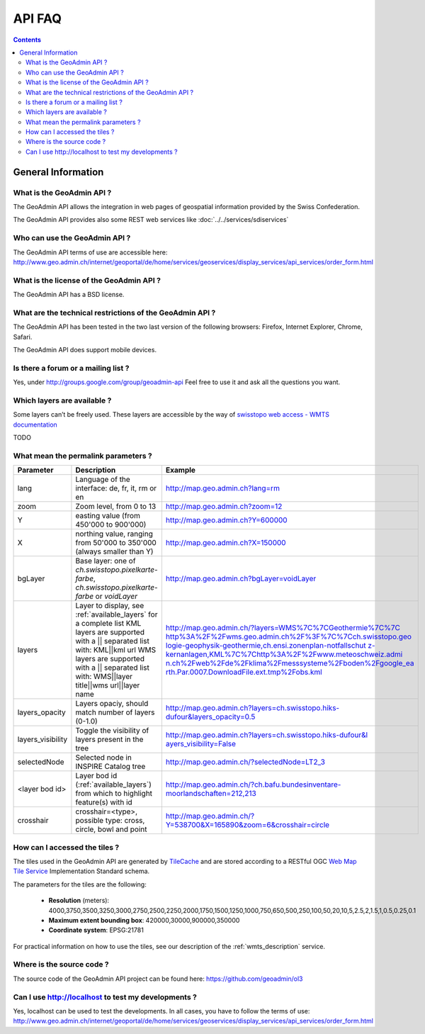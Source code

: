 API FAQ
=======

.. contents::

General Information
~~~~~~~~~~~~~~~~~~~

What is the GeoAdmin API ?
--------------------------

The GeoAdmin API allows the integration in web pages of geospatial information provided by the Swiss Confederation.

The GeoAdmin API provides also some REST web services like :doc:`../../services/sdiservices`

Who can use the GeoAdmin API ?
------------------------------

The GeoAdmin API terms of use are accessible here: http://www.geo.admin.ch/internet/geoportal/de/home/services/geoservices/display_services/api_services/order_form.html

What is the license of the GeoAdmin API ?
-----------------------------------------

The GeoAdmin API has a BSD license.

What are the technical restrictions of the GeoAdmin API ?
---------------------------------------------------------

The GeoAdmin API has been tested in the two last version of the following browsers:  Firefox, Internet Explorer, Chrome, Safari.

The GeoAdmin API does support mobile devices.

Is there a forum or a mailing list ?
------------------------------------

Yes, under http://groups.google.com/group/geoadmin-api
Feel free to use it and ask all the questions you want.

.. _available_layers:

Which layers are available ?
----------------------------

Some layers can’t be freely used. These layers are accessible by the way of `swisstopo web access - WMTS documentation <http://www.swisstopo.admin.ch/internet/swisstopo/en/home/products/services/web_services/webaccess.html>`_

TODO

What mean the permalink parameters ?
------------------------------------

===================            ==========================================================    =========================================================
Parameter                      Description                                                    Example
===================            ==========================================================    =========================================================
lang                           Language of the interface: de, fr, it, rm or en               http://map.geo.admin.ch?lang=rm
zoom                           Zoom level, from 0 to 13                                      http://map.geo.admin.ch?zoom=12
Y                              easting value (from 450'000 to                                http://map.geo.admin.ch?Y=600000
                               900'000)
X                              northing value, ranging from 50'000 to                        http://map.geo.admin.ch?X=150000
                               350'000 (always smaller than Y)
bgLayer                        Base layer: one of `ch.swisstopo.pixelkarte-farbe`,           http://map.geo.admin.ch?bgLayer=voidLayer
                               `ch.swisstopo.pixelkarte-farbe` or `voidLayer`
layers                         Layer to display, see :ref:`available_layers`                 `http://map.geo.admin.ch/?layers=WMS%7C%7CGeothermie%7C%7C
                               for a complete list                                           http%3A%2F%2Fwms.geo.admin.ch%2F%3F%7C%7Cch.swisstopo.geo
                               KML layers are supported with a || separated list with:       logie-geophysik-geothermie,ch.ensi.zonenplan-notfallschut
                               KML||kml url                                                  z-kernanlagen,KML%7C%7Chttp%3A%2F%2Fwww.meteoschweiz.admi
                               WMS layers are supported with a || separated list with:       n.ch%2Fweb%2Fde%2Fklima%2Fmesssysteme%2Fboden%2Fgoogle_ea
                               WMS||layer title||wms url||layer name                         rth.Par.0007.DownloadFile.ext.tmp%2Fobs.kml <http://map.geo.admin.ch/?layers=WMS%7C%7CGeothermie%7C%7Chttp%3A%2F%2Fwms.geo.admin.ch%2F%3F%7C%7Cch.swisstopo.geologie-geophysik-geothermie,ch.ensi.zonenplan-notfallschutz-kernanlagen,KML%7C%7Chttp%3A%2F%2Fwww.meteoschweiz.admin.ch%2Fweb%2Fde%2Fklima%2Fmesssysteme%2Fboden%2Fgoogle_earth.Par.0007.DownloadFile.ext.tmp%2Fobs.kml>`_
layers_opacity                 Layers opaciy, should match number of layers (0-1.0)          http://map.geo.admin.ch?layers=ch.swisstopo.hiks-dufour&layers_opacity=0.5
layers_visibility              Toggle the visibility of layers present in the tree           `http://map.geo.admin.ch?layers=ch.swisstopo.hiks-dufour&l
                                                                                             ayers_visibility=False <http://map.geo.admin.ch?layers=ch.swisstopo.hiks-dufour&layers_visibility=False>`_
selectedNode                   Selected node in INSPIRE Catalog tree                         http://map.geo.admin.ch/?selectedNode=LT2_3
<layer bod id>                 Layer bod id (:ref:`available_layers`) from which             http://map.geo.admin.ch/?ch.bafu.bundesinventare-moorlandschaften=212,213
                               to highlight feature(s) with id                               
crosshair                      crosshair=<type>, possible type: cross, circle, bowl and      http://map.geo.admin.ch/?Y=538700&X=165890&zoom=6&crosshair=circle
                               point                                                         
===================            ==========================================================    =========================================================


How can I accessed the tiles ?
------------------------------

The tiles used in the GeoAdmin API are generated by `TileCache <http://www.tilecache.org>`_ and are stored according to
a RESTful OGC `Web Map Tile Service <http://www.opengeospatial.org/standards/wmts>`_ Implementation Standard schema.

The parameters for the tiles are the following:

 * **Resolution** (meters): 4000,3750,3500,3250,3000,2750,2500,2250,2000,1750,1500,1250,1000,750,650,500,250,100,50,20,10,5,2.5,2,1.5,1,0.5,0.25,0.1

 * **Maximum extent bounding box**: 420000,30000,900000,350000

 * **Coordinate system**: EPSG:21781

For practical information on how to use the tiles, see our description of the :ref:`wmts_description` service.

Where is the source code ?
--------------------------

The source code of the GeoAdmin API project can be found here: https://github.com/geoadmin/ol3


Can I use http://localhost to test my developments ?
----------------------------------------------------

Yes, localhost can be used to test the developments. In all cases, you have to follow the terms of use: http://www.geo.admin.ch/internet/geoportal/de/home/services/geoservices/display_services/api_services/order_form.html

